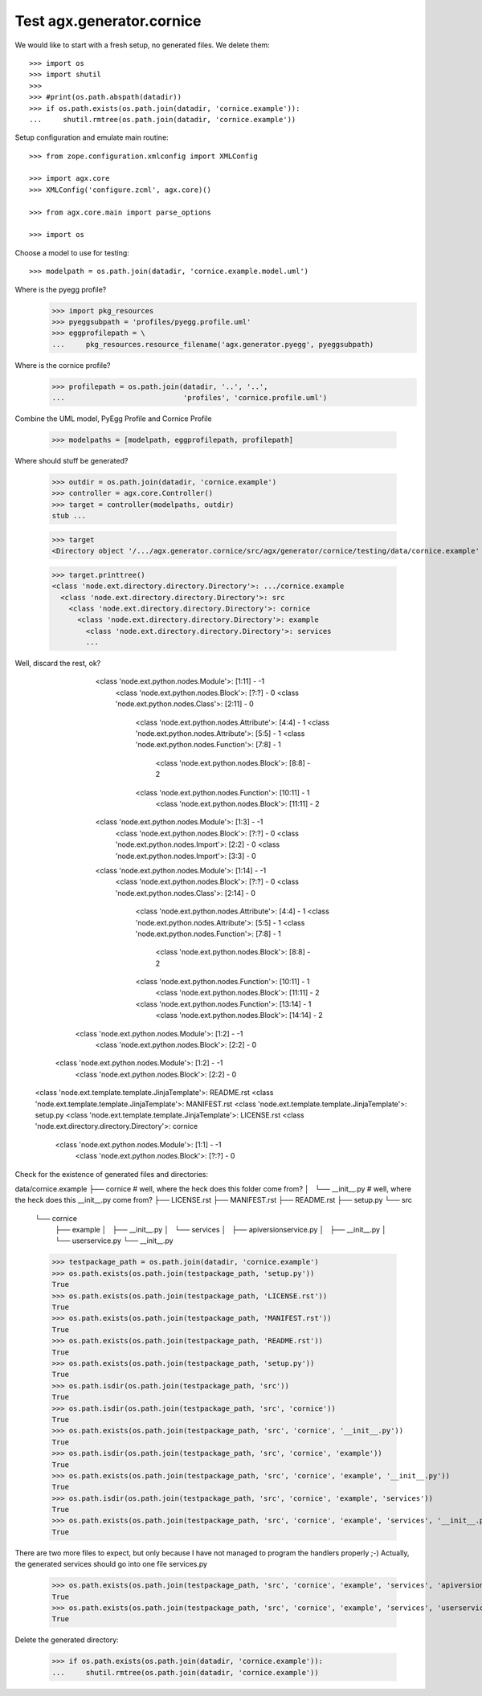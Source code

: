 Test agx.generator.cornice
==========================

We would like to start with a fresh setup, no generated files. We delete them::

    >>> import os
    >>> import shutil
    >>> 
    >>> #print(os.path.abspath(datadir))
    >>> if os.path.exists(os.path.join(datadir, 'cornice.example')):
    ...     shutil.rmtree(os.path.join(datadir, 'cornice.example'))

Setup configuration and emulate main routine::

    >>> from zope.configuration.xmlconfig import XMLConfig

    >>> import agx.core
    >>> XMLConfig('configure.zcml', agx.core)()

    >>> from agx.core.main import parse_options

    >>> import os

Choose a model to use for testing::

    >>> modelpath = os.path.join(datadir, 'cornice.example.model.uml')

Where is the pyegg profile?
    >>> import pkg_resources
    >>> pyeggsubpath = 'profiles/pyegg.profile.uml'
    >>> eggprofilepath = \
    ...     pkg_resources.resource_filename('agx.generator.pyegg', pyeggsubpath)

Where is the cornice profile?
    >>> profilepath = os.path.join(datadir, '..', '..',
    ...                            'profiles', 'cornice.profile.uml')

Combine the UML model, PyEgg Profile and Cornice Profile

    >>> modelpaths = [modelpath, eggprofilepath, profilepath]

Where should stuff be generated?

    >>> outdir = os.path.join(datadir, 'cornice.example')
    >>> controller = agx.core.Controller()
    >>> target = controller(modelpaths, outdir)
    stub ...

    >>> target
    <Directory object '/.../agx.generator.cornice/src/agx/generator/cornice/testing/data/cornice.example' at ...>

    >>> target.printtree()
    <class 'node.ext.directory.directory.Directory'>: .../cornice.example
      <class 'node.ext.directory.directory.Directory'>: src
        <class 'node.ext.directory.directory.Directory'>: cornice
          <class 'node.ext.directory.directory.Directory'>: example
            <class 'node.ext.directory.directory.Directory'>: services
	    ...

Well, discard the rest, ok?
              <class 'node.ext.python.nodes.Module'>: [1:11] - -1
                <class 'node.ext.python.nodes.Block'>: [?:?] - 0
                <class 'node.ext.python.nodes.Class'>: [2:11] - 0
                  <class 'node.ext.python.nodes.Attribute'>: [4:4] - 1
                  <class 'node.ext.python.nodes.Attribute'>: [5:5] - 1
                  <class 'node.ext.python.nodes.Function'>: [7:8] - 1
                    <class 'node.ext.python.nodes.Block'>: [8:8] - 2
                  <class 'node.ext.python.nodes.Function'>: [10:11] - 1
                    <class 'node.ext.python.nodes.Block'>: [11:11] - 2
              <class 'node.ext.python.nodes.Module'>: [1:3] - -1
                <class 'node.ext.python.nodes.Block'>: [?:?] - 0
                <class 'node.ext.python.nodes.Import'>: [2:2] - 0
                <class 'node.ext.python.nodes.Import'>: [3:3] - 0
              <class 'node.ext.python.nodes.Module'>: [1:14] - -1
                <class 'node.ext.python.nodes.Block'>: [?:?] - 0
                <class 'node.ext.python.nodes.Class'>: [2:14] - 0
                  <class 'node.ext.python.nodes.Attribute'>: [4:4] - 1
                  <class 'node.ext.python.nodes.Attribute'>: [5:5] - 1
                  <class 'node.ext.python.nodes.Function'>: [7:8] - 1
                    <class 'node.ext.python.nodes.Block'>: [8:8] - 2
                  <class 'node.ext.python.nodes.Function'>: [10:11] - 1
                    <class 'node.ext.python.nodes.Block'>: [11:11] - 2
                  <class 'node.ext.python.nodes.Function'>: [13:14] - 1
                    <class 'node.ext.python.nodes.Block'>: [14:14] - 2
            <class 'node.ext.python.nodes.Module'>: [1:2] - -1
              <class 'node.ext.python.nodes.Block'>: [2:2] - 0
          <class 'node.ext.python.nodes.Module'>: [1:2] - -1
            <class 'node.ext.python.nodes.Block'>: [2:2] - 0
      <class 'node.ext.template.template.JinjaTemplate'>: README.rst
      <class 'node.ext.template.template.JinjaTemplate'>: MANIFEST.rst
      <class 'node.ext.template.template.JinjaTemplate'>: setup.py
      <class 'node.ext.template.template.JinjaTemplate'>: LICENSE.rst
      <class 'node.ext.directory.directory.Directory'>: cornice
        <class 'node.ext.python.nodes.Module'>: [1:1] - -1
          <class 'node.ext.python.nodes.Block'>: [?:?] - 0

Check for the existence of generated files and directories:

data/cornice.example
├── cornice               # well, where the heck does this folder come from?
│   └── __init__.py       # well, where the heck does this __init__.py come from?
├── LICENSE.rst
├── MANIFEST.rst
├── README.rst
├── setup.py
└── src
    └── cornice
        ├── example
        │   ├── __init__.py
        │   └── services
        │       ├── apiversionservice.py
        │       ├── __init__.py
        │       └── userservice.py
        └── __init__.py


    >>> testpackage_path = os.path.join(datadir, 'cornice.example')
    >>> os.path.exists(os.path.join(testpackage_path, 'setup.py'))
    True
    >>> os.path.exists(os.path.join(testpackage_path, 'LICENSE.rst'))
    True
    >>> os.path.exists(os.path.join(testpackage_path, 'MANIFEST.rst'))
    True
    >>> os.path.exists(os.path.join(testpackage_path, 'README.rst'))
    True
    >>> os.path.exists(os.path.join(testpackage_path, 'setup.py'))
    True
    >>> os.path.isdir(os.path.join(testpackage_path, 'src'))
    True
    >>> os.path.isdir(os.path.join(testpackage_path, 'src', 'cornice'))
    True
    >>> os.path.exists(os.path.join(testpackage_path, 'src', 'cornice', '__init__.py'))
    True
    >>> os.path.isdir(os.path.join(testpackage_path, 'src', 'cornice', 'example'))
    True
    >>> os.path.exists(os.path.join(testpackage_path, 'src', 'cornice', 'example', '__init__.py'))
    True
    >>> os.path.isdir(os.path.join(testpackage_path, 'src', 'cornice', 'example', 'services'))
    True
    >>> os.path.exists(os.path.join(testpackage_path, 'src', 'cornice', 'example', 'services', '__init__.py'))
    True

There are two more files to expect, but only because I have not managed to program the handlers properly ;-)
Actually, the generated services should go into one file services.py

    >>> os.path.exists(os.path.join(testpackage_path, 'src', 'cornice', 'example', 'services', 'apiversionservice.py'))
    True
    >>> os.path.exists(os.path.join(testpackage_path, 'src', 'cornice', 'example', 'services', 'userservice.py'))
    True


Delete the generated directory:

    >>> if os.path.exists(os.path.join(datadir, 'cornice.example')):
    ...     shutil.rmtree(os.path.join(datadir, 'cornice.example'))

